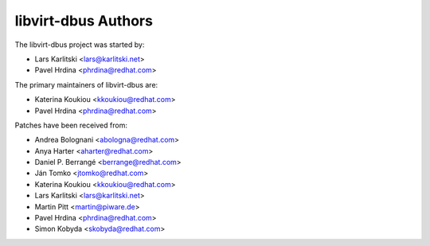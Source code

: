 ====================
libvirt-dbus Authors
====================

The libvirt-dbus project was started by:

* Lars Karlitski <lars@karlitski.net>
* Pavel Hrdina <phrdina@redhat.com>

The primary maintainers of libvirt-dbus are:

* Katerina Koukiou <kkoukiou@redhat.com>
* Pavel Hrdina <phrdina@redhat.com>

Patches have been received from:

* Andrea Bolognani <abologna@redhat.com>
* Anya Harter <aharter@redhat.com>
* Daniel P. Berrangé <berrange@redhat.com>
* Ján Tomko <jtomko@redhat.com>
* Katerina Koukiou <kkoukiou@redhat.com>
* Lars Karlitski <lars@karlitski.net>
* Martin Pitt <martin@piware.de>
* Pavel Hrdina <phrdina@redhat.com>
* Simon Kobyda <skobyda@redhat.com>

